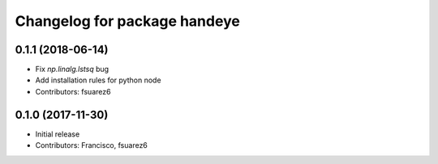 ^^^^^^^^^^^^^^^^^^^^^^^^^^^^^
Changelog for package handeye
^^^^^^^^^^^^^^^^^^^^^^^^^^^^^

0.1.1 (2018-06-14)
------------------
* Fix `np.linalg.lstsq` bug
* Add installation rules for python node
* Contributors: fsuarez6

0.1.0 (2017-11-30)
------------------
* Initial release
* Contributors: Francisco, fsuarez6
